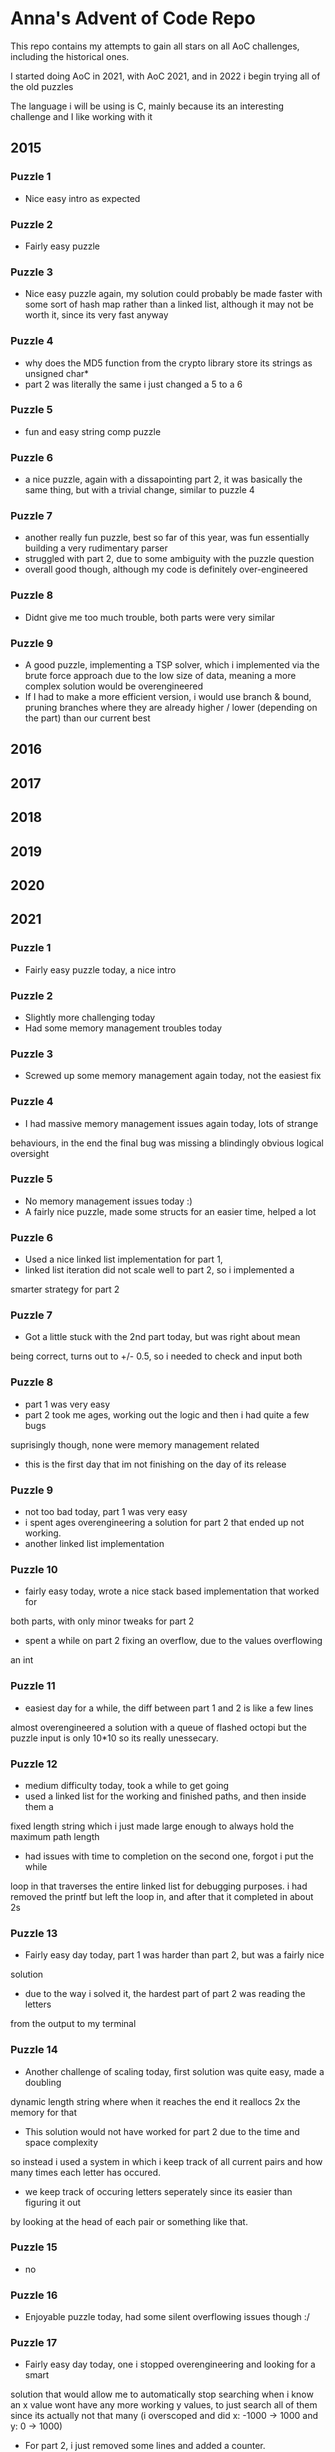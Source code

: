 * Anna's Advent of Code Repo

This repo contains my attempts to gain all stars on all AoC challenges,
including the historical ones.

I started doing AoC in 2021, with AoC 2021, and in 2022 i begin trying all of the old puzzles

The language i will be using is C, mainly because its an interesting challenge and I like working with it

** 2015
*** Puzzle 1

- Nice easy intro as expected

*** Puzzle 2

- Fairly easy puzzle

*** Puzzle 3

- Nice easy puzzle again, my solution could probably be made faster
  with some sort of hash map rather than a linked list, although it
  may not be worth it, since its very fast anyway

*** Puzzle 4

- why does the MD5 function from the crypto library store its strings as unsigned char*
- part 2 was literally the same i just changed a 5 to a 6

*** Puzzle 5

- fun and easy string comp puzzle

*** Puzzle 6

- a nice puzzle, again with a dissapointing part 2, it was basically the same thing, but with a trivial change, similar to puzzle 4

*** Puzzle 7

- another really fun puzzle, best so far of this year, was fun essentially building a very rudimentary parser
- struggled with part 2, due to some ambiguity with the puzzle question
- overall good though, although my code is definitely over-engineered

*** Puzzle 8

- Didnt give me too much trouble, both parts were very similar

*** Puzzle 9

- A good puzzle, implementing a TSP solver, which i implemented via the brute force approach
  due to the low size of data, meaning a more complex solution would be overengineered
- If I had to make a more efficient version, i would use branch & bound, pruning branches where
  they are already higher / lower (depending on the part) than our current best
  
** 2016
** 2017
** 2018
** 2019
** 2020
** 2021
*** Puzzle 1

- Fairly easy puzzle today, a nice intro

*** Puzzle 2

- Slightly more challenging today
- Had some memory management troubles today

*** Puzzle 3

- Screwed up some memory management again today, not the easiest fix

*** Puzzle 4

- I had massive memory management issues again today, lots of strange
behaviours, in the end the final bug was missing a blindingly obvious logical
oversight

*** Puzzle 5

- No memory management issues today :)
- A fairly nice puzzle, made some structs for an easier time, helped a lot

*** Puzzle 6

- Used a nice linked list implementation for part 1,
- linked list iteration did not scale well to part 2, so i implemented a
smarter strategy for part 2

*** Puzzle 7

- Got a little stuck with the 2nd part today, but was right about mean
being correct, turns out to +/- 0.5, so i needed to check and input both

*** Puzzle 8

- part 1 was very easy
- part 2 took me ages, working out the logic and then i had quite a few bugs
suprisingly though, none were memory management related
- this is the first day that im not finishing on the day of its release

*** Puzzle 9

- not too bad today, part 1 was very easy
- i spent ages overengineering a solution for part 2 that ended up not working.
- another linked list implementation

*** Puzzle 10

- fairly easy today, wrote a nice stack based implementation that worked for
both parts, with only minor tweaks for part 2
- spent a while on part 2 fixing an overflow, due to the values overflowing
an int

*** Puzzle 11

- easiest day for a while, the diff between part 1 and 2 is like a few lines
almost overengineered a solution with a queue of flashed octopi but the puzzle
input is only 10*10 so its really unessecary.

*** Puzzle 12

- medium difficulty today, took a while to get going
- used a linked list for the working and finished paths, and then inside them a
fixed length string which i just made large enough to always hold the maximum
path length
- had issues with time to completion on the second one, forgot i put the while
loop in that traverses the entire linked list for debugging purposes. i had
removed the printf
but left the loop in, and after that it completed in about 2s

*** Puzzle 13

- Fairly easy day today, part 1 was harder than part 2, but was a fairly nice
solution
- due to the way i solved it, the hardest part of part 2 was reading the letters
from the output to my terminal

*** Puzzle 14

- Another challenge of scaling today, first solution was quite easy, made a doubling
dynamic length string where when it reaches the end it reallocs 2x the memory for that
- This solution would not have worked for part 2 due to the time and space complexity
so instead i used a system in which i keep track of all current pairs and how many times
each letter has occured.
- we keep track of occuring letters seperately since its easier than figuring it out
by looking at the head of each pair or something like that.

*** Puzzle 15

- no

*** Puzzle 16

- Enjoyable puzzle today, had some silent overflowing issues though :/

*** Puzzle 17

- Fairly easy day today, one i stopped overengineering and looking for a smart
solution that would allow me to automatically stop searching when i know an x
value wont have any more working y values, to just search all of them since its
actually not that many (i overscoped and did x: -1000 -> 1000 and y: 0 -> 1000)

- For part 2, i just removed some lines and added a counter.

*** Puzzle 18

- Stopped after quite a few hours, no longer found it fun.
- Did not complete part 1

*** Puzzle 19

- The End. I did not attempt this day due to travelling home, and i have decided
that i no longer wish to participate in AoC 2021 due to other commitments in my life
becoming more important, and requiring my time.

*** Closing Thoughts

- Doing it in C was a fun challenge, and i got a lot better at C during this year,
- Was definitely a worthwhile experience, and exposed some flaws in my knowledge
(i am looking at you, min heaps from day 15).

